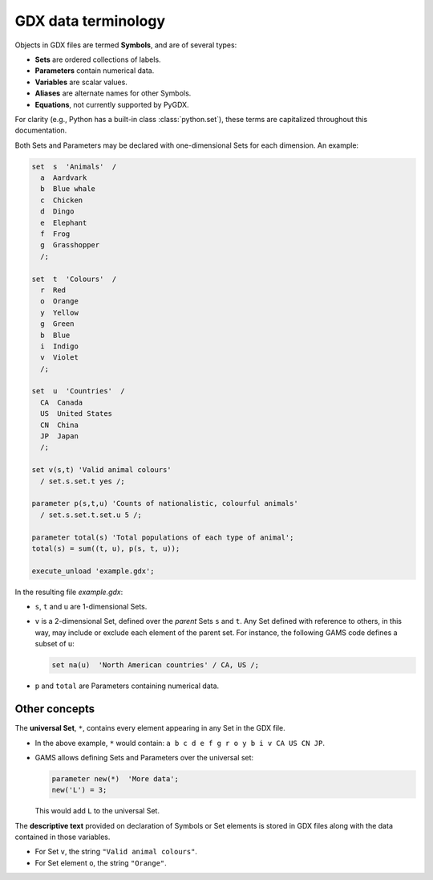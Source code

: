 GDX data terminology
====================

Objects in GDX files are termed **Symbols**, and are of several types:

- **Sets** are ordered collections of labels.
- **Parameters** contain numerical data.
- **Variables** are scalar values.
- **Aliases** are alternate names for other Symbols.
- **Equations**, not currently supported by PyGDX.

For clarity (e.g., Python has a built-in class :class:`python.set`), these terms are capitalized throughout this documentation.

Both Sets and Parameters may be declared with one-dimensional Sets for each dimension. An example:

.. code-block:: none

   set  s  'Animals'  /
     a  Aardvark
     b  Blue whale
     c  Chicken
     d  Dingo
     e  Elephant
     f  Frog
     g  Grasshopper
     /;

   set  t  'Colours'  /
     r  Red
     o  Orange
     y  Yellow
     g  Green
     b  Blue
     i  Indigo
     v  Violet
     /;

   set  u  'Countries'  /
     CA  Canada
     US  United States
     CN  China
     JP  Japan
     /;

   set v(s,t) 'Valid animal colours'
     / set.s.set.t yes /;

   parameter p(s,t,u) 'Counts of nationalistic, colourful animals'
     / set.s.set.t.set.u 5 /;

   parameter total(s) 'Total populations of each type of animal';
   total(s) = sum((t, u), p(s, t, u));

   execute_unload 'example.gdx';

In the resulting file `example.gdx`:

- ``s``, ``t`` and ``u`` are 1-dimensional Sets.
- ``v`` is a 2-dimensional Set, defined over the *parent* Sets ``s`` and ``t``. Any Set defined with reference to others, in this way, may include or exclude each element of the parent set. For instance, the following GAMS code defines a subset of ``u``:

  .. code-block:: none

     set na(u)  'North American countries' / CA, US /;

- ``p`` and ``total`` are Parameters containing numerical data.

Other concepts
--------------

The **universal Set**, ``*``, contains every element appearing in any Set in the GDX file.

- In the above example, ``*`` would contain: ``a b c d e f g r o y b i v CA US CN JP``.
- GAMS allows defining Sets and Parameters over the universal set:

  .. code-block:: none

     parameter new(*)  'More data';
     new('L') = 3;

  This would add ``L`` to the universal Set.

The **descriptive text** provided on declaration of Symbols or Set elements is stored in GDX files along with the data contained in those variables.

- For Set ``v``, the string ``"Valid animal colours"``.
- For Set element ``o``, the string ``"Orange"``.

